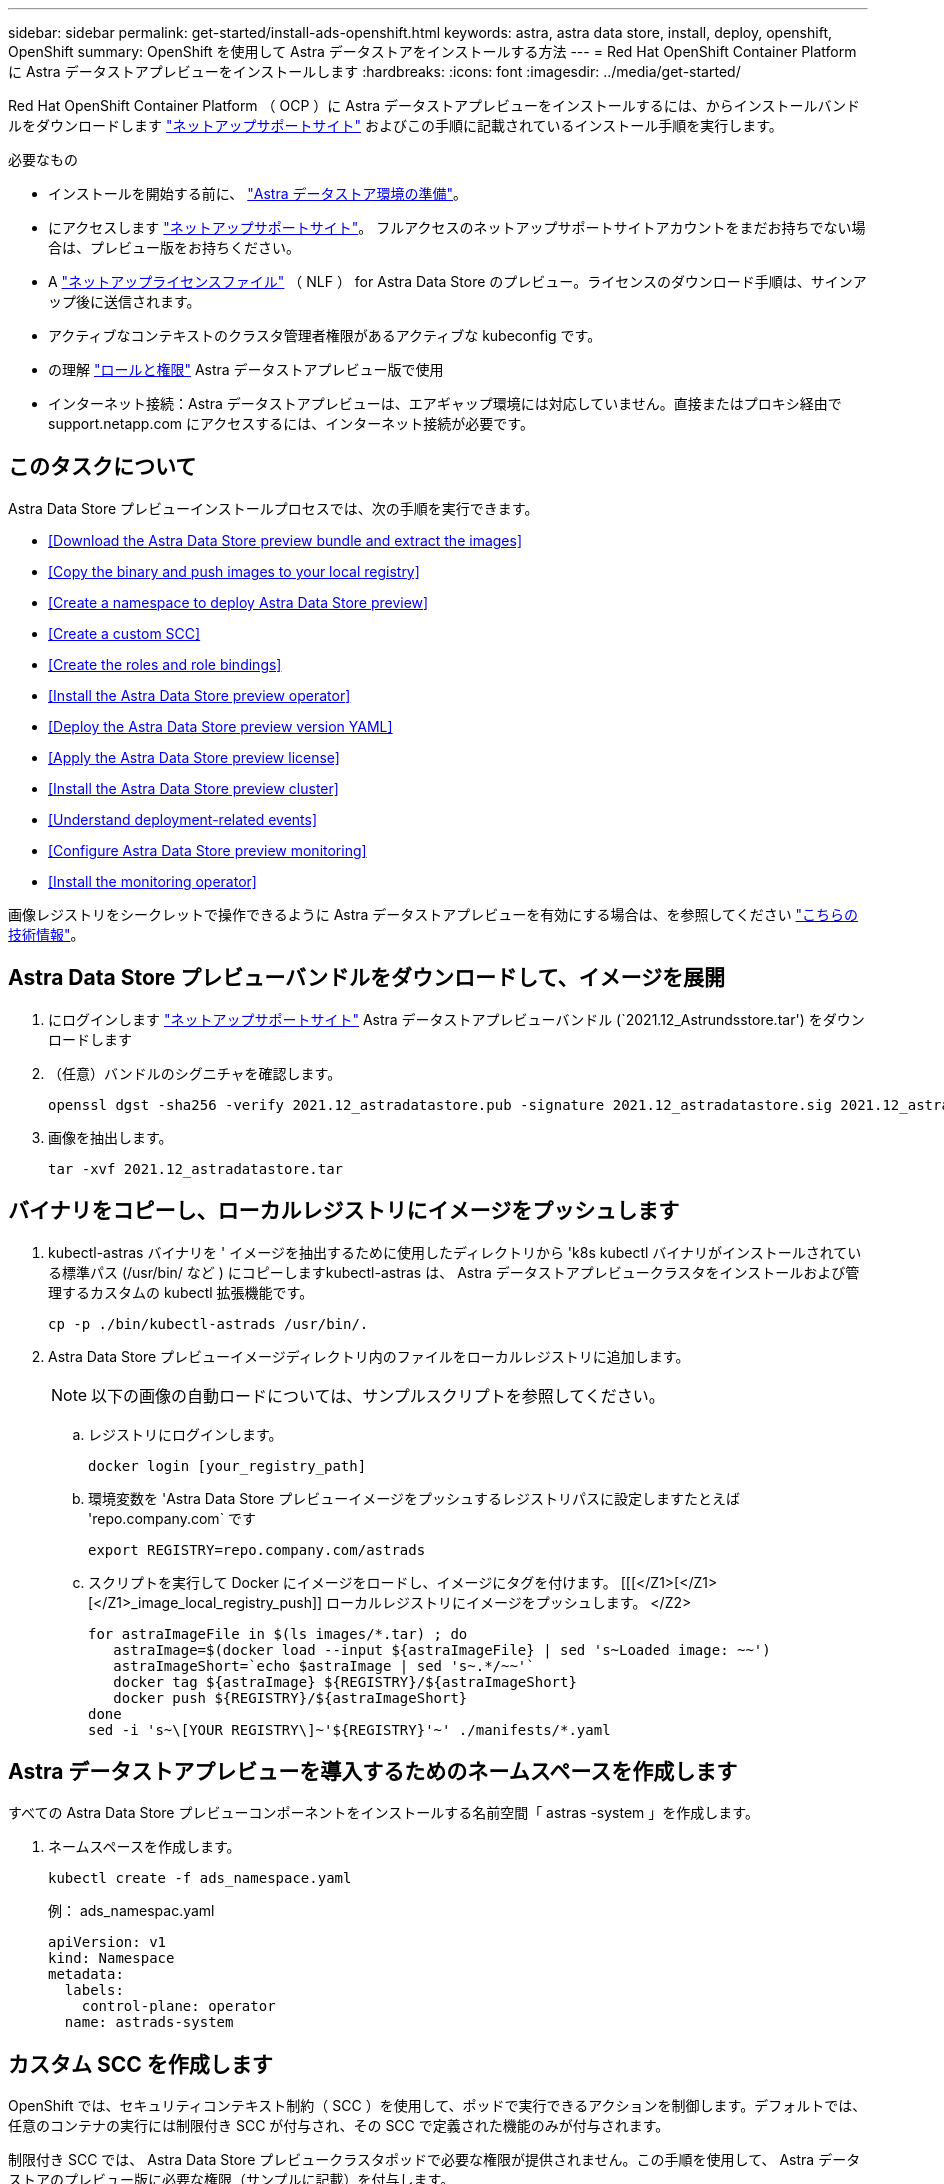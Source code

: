 ---
sidebar: sidebar 
permalink: get-started/install-ads-openshift.html 
keywords: astra, astra data store, install, deploy, openshift, OpenShift 
summary: OpenShift を使用して Astra データストアをインストールする方法 
---
= Red Hat OpenShift Container Platform に Astra データストアプレビューをインストールします
:hardbreaks:
:icons: font
:imagesdir: ../media/get-started/


Red Hat OpenShift Container Platform （ OCP ）に Astra データストアプレビューをインストールするには、からインストールバンドルをダウンロードします https://mysupport.netapp.com/site/products/all/details/astra-data-store/downloads-tab["ネットアップサポートサイト"^] およびこの手順に記載されているインストール手順を実行します。

.必要なもの
* インストールを開始する前に、 link:requirements.html["Astra データストア環境の準備"]。
* にアクセスします https://mysupport.netapp.com/site/products/all/details/astra-data-store/downloads-tab["ネットアップサポートサイト"^]。 フルアクセスのネットアップサポートサイトアカウントをまだお持ちでない場合は、プレビュー版をお持ちください。
* A link:requirements.html#licensing["ネットアップライセンスファイル"] （ NLF ） for Astra Data Store のプレビュー。ライセンスのダウンロード手順は、サインアップ後に送信されます。
* アクティブなコンテキストのクラスタ管理者権限があるアクティブな kubeconfig です。
* の理解 link:faq-ads.html["ロールと権限"] Astra データストアプレビュー版で使用
* インターネット接続：Astra データストアプレビューは、エアギャップ環境には対応していません。直接またはプロキシ経由で support.netapp.com にアクセスするには、インターネット接続が必要です。




== このタスクについて

Astra Data Store プレビューインストールプロセスでは、次の手順を実行できます。

* <<Download the Astra Data Store preview bundle and extract the images>>
* <<Copy the binary and push images to your local registry>>
* <<Create a namespace to deploy Astra Data Store preview>>
* <<Create a custom SCC>>
* <<Create the roles and role bindings>>
* <<Install the Astra Data Store preview operator>>
* <<Deploy the Astra Data Store preview version YAML>>
* <<Apply the Astra Data Store preview license>>
* <<Install the Astra Data Store preview cluster>>
* <<Understand deployment-related events>>
* <<Configure Astra Data Store preview monitoring>>
* <<Install the monitoring operator>>


画像レジストリをシークレットで操作できるように Astra データストアプレビューを有効にする場合は、を参照してください https://kb.netapp.com/Advice_and_Troubleshooting/Cloud_Services/Astra/How_to_enable_Astra_Data_Store_preview_to_work_with_image_registries_with_secret["こちらの技術情報"]。



== Astra Data Store プレビューバンドルをダウンロードして、イメージを展開

. にログインします https://mysupport.netapp.com/site/products/all/details/astra-data-store/downloads-tab["ネットアップサポートサイト"^] Astra データストアプレビューバンドル (`2021.12_Astrundsstore.tar') をダウンロードします
. （任意）バンドルのシグニチャを確認します。
+
[listing]
----
openssl dgst -sha256 -verify 2021.12_astradatastore.pub -signature 2021.12_astradatastore.sig 2021.12_astradatastore.tar
----
. 画像を抽出します。
+
[listing]
----
tar -xvf 2021.12_astradatastore.tar
----




== バイナリをコピーし、ローカルレジストリにイメージをプッシュします

. kubectl-astras バイナリを ' イメージを抽出するために使用したディレクトリから 'k8s kubectl バイナリがインストールされている標準パス (/usr/bin/ など ) にコピーしますkubectl-astras は、 Astra データストアプレビュークラスタをインストールおよび管理するカスタムの kubectl 拡張機能です。
+
[listing]
----
cp -p ./bin/kubectl-astrads /usr/bin/.
----
. Astra Data Store プレビューイメージディレクトリ内のファイルをローカルレジストリに追加します。
+

NOTE: 以下の画像の自動ロードについては、サンプルスクリプトを参照してください。

+
.. レジストリにログインします。
+
[listing]
----
docker login [your_registry_path]
----
.. 環境変数を 'Astra Data Store プレビューイメージをプッシュするレジストリパスに設定しますたとえば 'repo.company.com` です
+
[listing]
----
export REGISTRY=repo.company.com/astrads
----
.. スクリプトを実行して Docker にイメージをロードし、イメージにタグを付けます。 [[[</Z1>[</Z1>[</Z1>_image_local_registry_push]] ローカルレジストリにイメージをプッシュします。 </Z2>
+
[listing]
----
for astraImageFile in $(ls images/*.tar) ; do
   astraImage=$(docker load --input ${astraImageFile} | sed 's~Loaded image: ~~')
   astraImageShort=`echo $astraImage | sed 's~.*/~~'`
   docker tag ${astraImage} ${REGISTRY}/${astraImageShort}
   docker push ${REGISTRY}/${astraImageShort}
done
sed -i 's~\[YOUR REGISTRY\]~'${REGISTRY}'~' ./manifests/*.yaml
----






== Astra データストアプレビューを導入するためのネームスペースを作成します

すべての Astra Data Store プレビューコンポーネントをインストールする名前空間「 astras -system 」を作成します。

. ネームスペースを作成します。
+
[listing]
----
kubectl create -f ads_namespace.yaml
----
+
例： ads_namespac.yaml

+
[listing]
----
apiVersion: v1
kind: Namespace
metadata:
  labels:
    control-plane: operator
  name: astrads-system
----




== カスタム SCC を作成します

OpenShift では、セキュリティコンテキスト制約（ SCC ）を使用して、ポッドで実行できるアクションを制御します。デフォルトでは、任意のコンテナの実行には制限付き SCC が付与され、その SCC で定義された機能のみが付与されます。

制限付き SCC では、 Astra Data Store プレビュークラスタポッドで必要な権限が提供されません。この手順を使用して、 Astra データストアのプレビュー版に必要な権限（サンプルに記載）を付与します。

カスタム SCC を Astra Data Store Preview ネームスペースのデフォルトのサービスアカウントに割り当てます。

.手順
. カスタム SCC を作成します。
+
[listing]
----
kubectl create -f ads_privileged_scc.yaml
----
+
サンプル： ads_privileged_ssc.yaml

+
[listing]
----
allowHostDirVolumePlugin: true
allowHostIPC: true
allowHostNetwork: true
allowHostPID: true
allowHostPorts: true
allowPrivilegeEscalation: true
allowPrivilegedContainer: true
allowedCapabilities:
- '*'
allowedUnsafeSysctls:
- '*'
apiVersion: security.openshift.io/v1
defaultAddCapabilities: null
fsGroup:
  type: RunAsAny
groups: []
kind: SecurityContextConstraints
metadata:
  annotations:
    kubernetes.io/description: 'ADS privileged. Grant with caution.'
    release.openshift.io/create-only: "true"
  name: ads-privileged
priority: null
readOnlyRootFilesystem: false
requiredDropCapabilities: null
runAsUser:
  type: RunAsAny
seLinuxContext:
  type: RunAsAny
seccompProfiles:
- '*'
supplementalGroups:
  type: RunAsAny
users:
- system:serviceaccount:astrads-system:default
volumes:
- '*'
----
. 「 OC get SCC 」コマンドを使用して、新たに追加された SCC を表示します。
+
[listing]
----
# oc get scc/ads-privileged
NAME             PRIV   CAPS    SELINUX    RUNASUSER   FSGROUP    SUPGROUP   PRIORITY     READONLYROOTFS   VOLUMES
ads-privileged   true   ["*"]   RunAsAny   RunAsAny    RunAsAny   RunAsAny   <no value>   false            ["*"]
#
----




== ロールとロールのバインドを作成します

Astra Data Store プレビューのデフォルトのサービスアカウントで使用する必要なロールとロールのバインドを作成します。

次の YAML 定義は '`astrads.netapp.io` API グループの Astra Data Store プレビューリソースで必要なさまざまな役割 ( 役割のバインドを使用 ) を割り当てます

. 定義されたロールとロールのバインドを作成します。
+
[listing]
----
kubectl create -f oc_role_bindings.yaml
----
+
例： OC_ROLE_bindings. yaml

+
[listing]
----
apiVersion: rbac.authorization.k8s.io/v1
kind: ClusterRole
metadata:
  name: privcrole
rules:
- apiGroups:
  - security.openshift.io
  resourceNames:
  - ads-privileged
  resources:
  - securitycontextconstraints
  verbs:
  - use
---
apiVersion: rbac.authorization.k8s.io/v1
kind: RoleBinding
metadata:
  name: default-scc-rolebinding
  namespace: astrads-system
roleRef:
  apiGroup: rbac.authorization.k8s.io
  kind: ClusterRole
  name: privcrole
subjects:
- kind: ServiceAccount
  name: default
  namespace: astrads-system
---

apiVersion: rbac.authorization.k8s.io/v1
kind: Role
metadata:
  name: ownerref
  namespace: astrads-system
rules:
- apiGroups:
  - astrads.netapp.io
  resources:
  - '*/finalizers'
  verbs:
  - update
---
apiVersion: rbac.authorization.k8s.io/v1
kind: RoleBinding
metadata:
  name: or-rb
  namespace: astrads-system
roleRef:
  apiGroup: rbac.authorization.k8s.io
  kind: Role
  name: ownerref
subjects:
- kind: ServiceAccount
  name: default
  namespace: astrads-system
----




== ワーカーノードを準備します

Astra データストアのワーカーノードでクラスタのプレビュー導入を準備この手順は、 Astra データストアプレビュークラスタで使用されているすべてのワーカーノードで実行します。

OpenShift では、 kubelet 構成ファイル（ /var/lib/kubebelet/config.json ）に JSON 形式を使用します。Astra Data Store プレビュークラスタは 'kubelet config' ファイルの YAML 形式を検索します

.手順
. クラスタのインストールを開始する前に ' 各ワーカー・ノードに /var/lib/kubelet/config.yaml ファイルを作成します
+
[listing]
----
sudo cp /var/lib/kubelet/config.json /var/lib/kubelet/config.yaml
----
. クラスタ YAML が適用される前に、すべての Kubernetes ノードでこの手順を完了します。



NOTE: この操作を行わないと、 Astra データストアプレビュークラスタのインストールが失敗します。



== Astra Data Store プレビューオペレータをインストール

. Astra データストアのプレビューマニフェストを表示する：
+
[listing]
----
ls manifests/*yaml
----
+
対応：

+
[listing]
----
manifests/astradscluster.yaml
manifests/astradsoperator.yaml
manifests/astradsversion.yaml
manifests/monitoring_operator.yaml
----
. kubectl apply コマンドを使用して ' オペレータを配備します
+
[listing]
----
kubectl apply -f ./manifests/astradsoperator.yaml
----
+
対応：

+
[listing]
----
namespace/astrads-system created
customresourcedefinition.apiextensions.k8s.io/astradsautosupports.astrads.netapp.io created
customresourcedefinition.apiextensions.k8s.io/astradscloudsnapshots.astrads.netapp.io created
customresourcedefinition.apiextensions.k8s.io/astradsclusters.astrads.netapp.io created
customresourcedefinition.apiextensions.k8s.io/astradsdeployments.astrads.netapp.io created
customresourcedefinition.apiextensions.k8s.io/astradsexportpolicies.astrads.netapp.io created
customresourcedefinition.apiextensions.k8s.io/astradsfaileddrives.astrads.netapp.io created
customresourcedefinition.apiextensions.k8s.io/astradslicenses.astrads.netapp.io created
customresourcedefinition.apiextensions.k8s.io/astradsnfsoptions.astrads.netapp.io created
customresourcedefinition.apiextensions.k8s.io/astradsnodeinfoes.astrads.netapp.io created
customresourcedefinition.apiextensions.k8s.io/astradsqospolicies.astrads.netapp.io created
customresourcedefinition.apiextensions.k8s.io/astradsvolumefiles.astrads.netapp.io created
customresourcedefinition.apiextensions.k8s.io/astradsvolumes.astrads.netapp.io created
customresourcedefinition.apiextensions.k8s.io/astradsvolumesnapshots.astrads.netapp.io created
role.rbac.authorization.k8s.io/astrads-leader-election-role created
clusterrole.rbac.authorization.k8s.io/astrads-astradscloudsnapshot-editor-role created
clusterrole.rbac.authorization.k8s.io/astrads-astradscloudsnapshot-viewer-role created
clusterrole.rbac.authorization.k8s.io/astrads-astradscluster-editor-role created
clusterrole.rbac.authorization.k8s.io/astrads-astradscluster-viewer-role created
clusterrole.rbac.authorization.k8s.io/astrads-astradslicense-editor-role created
clusterrole.rbac.authorization.k8s.io/astrads-astradslicense-viewer-role created
clusterrole.rbac.authorization.k8s.io/astrads-astradsvolume-editor-role created
clusterrole.rbac.authorization.k8s.io/astrads-astradsvolume-viewer-role created
clusterrole.rbac.authorization.k8s.io/astrads-autosupport-editor-role created
clusterrole.rbac.authorization.k8s.io/astrads-autosupport-viewer-role created
clusterrole.rbac.authorization.k8s.io/astrads-manager-role created
clusterrole.rbac.authorization.k8s.io/astrads-metrics-reader created
clusterrole.rbac.authorization.k8s.io/astrads-netappexportpolicy-editor-role created
clusterrole.rbac.authorization.k8s.io/astrads-netappexportpolicy-viewer-role created
clusterrole.rbac.authorization.k8s.io/astrads-netappsdsdeployment-editor-role created
clusterrole.rbac.authorization.k8s.io/astrads-netappsdsdeployment-viewer-role created
clusterrole.rbac.authorization.k8s.io/astrads-netappsdsnfsoption-editor-role created
clusterrole.rbac.authorization.k8s.io/astrads-netappsdsnfsoption-viewer-role created
clusterrole.rbac.authorization.k8s.io/astrads-netappsdsnodeinfo-editor-role created
clusterrole.rbac.authorization.k8s.io/astrads-netappsdsnodeinfo-viewer-role created
clusterrole.rbac.authorization.k8s.io/astrads-proxy-role created
rolebinding.rbac.authorization.k8s.io/astrads-leader-election-rolebinding created
clusterrolebinding.rbac.authorization.k8s.io/astrads-manager-rolebinding created
clusterrolebinding.rbac.authorization.k8s.io/astrads-proxy-rolebinding created
configmap/astrads-autosupport-cm created
configmap/astrads-firetap-cm created
configmap/astrads-fluent-bit-cm created
configmap/astrads-kevents-asup created
configmap/astrads-metrics-cm created
service/astrads-operator-metrics-service created
deployment.apps/astrads-operator created
----
. Astra データストアオペレータポッドが起動し、実行中であることを確認します。
+
[listing]
----
kubectl get pods -n astrads-system
----
+
対応：

+
[listing]
----
NAME                                READY   STATUS    RESTARTS   AGE
astrads-operator-5ffb94fbf-7ln4h    1/1     Running   0          17m
----




== Astra Data Store プレビュー版 YAML を導入します

. kubectl apply コマンドを使用して配備します
+
[listing]
----
kubectl apply -f ./manifests/astradsversion.yaml
----
. ポッドが実行されていることを確認します。
+
[listing]
----
kubectl get pods -n astrads-system
----
+
対応：

+
[listing]
----
NAME                                          READY   STATUS    RESTARTS   AGE
astrads-cluster-controller-7f6f884645-xxf2n   1/1     Running   0          117s
astrads-ds-nodeinfo-astradsversion-2jqnk      1/1     Running   0          2m7s
astrads-ds-nodeinfo-astradsversion-dbk7v      1/1     Running   0          2m7s
astrads-ds-nodeinfo-astradsversion-rn9tt      1/1     Running   0          2m7s
astrads-ds-nodeinfo-astradsversion-vsmhv      1/1     Running   0          2m7s
astrads-license-controller-fb8fd56bc-bxq7j    1/1     Running   0          2m2s
astrads-operator-5ffb94fbf-7ln4h              1/1     Running   0          2m10s
----




== Astra データストアプレビューライセンスを適用

. プレビュー版への登録時に入手したネットアップライセンスファイル（ NLF ）を適用します。コマンドを実行する前に、使用しているクラスタの名前（「 <AstrA-Data-Store-cluster-name>` ）を入力します <<Install the Astra Data Store preview cluster,導入に進みます>> または ' すでに配備されているか ' ライセンス・ファイルへのパス (`<file_path/file.txt>`) があります
+
[listing]
----
kubectl astrads license add --license-file-path <file_path/file.txt> --ads-cluster-name <Astra-Data-Store-cluster-name> -n astrads-system
----
. ライセンスが追加されたことを確認します。
+
[listing]
----
kubectl astrads license list
----
+
対応：

+
[listing]
----
NAME        ADSCLUSTER                  VALID   PRODUCT                     EVALUATION  ENDDATE     VALIDATED
p100000006  astrads-example-cluster    true    Astra Data Store Preview    true        2022-01-23  2021-11-04T14:38:54Z
----




== Astra データストアプレビュークラスタをインストール

. YAML ファイルを開きます。
+
[listing]
----
vim ./manifests/astradscluster.yaml
----
. YAML ファイルで次の値を編集します。
+

NOTE: YAML ファイルの簡単な例は、次の手順を実行します。

+
.. （必須） * Metadata* ：「 metadata 」で、「 name 」の文字列をクラスタの名前に変更します。このクラスタ名は、ときと同じである必要があります <<Apply the Astra Data Store preview license,ライセンスを適用します>>。
.. ( 必須 )*Spec*:'spec' の次の必須値を変更します
+
*** 「 mvip 」文字列を、クラスタ内の任意のワーカーノードからルーティング可能なフローティング管理 IP の IP アドレスに変更します。
*** 「 adsDataNetworks 」に、 NetApp ボリュームをマウントするホストからルーティング可能なフローティング IP アドレス（「アドレス」）をカンマで区切って追加します。ノードごとに 1 つのフローティング IP アドレスを使用します。データネットワーク IP アドレスは、 Astra Data Store のプレビューノードと同じ数以上必要です。Astra データストアプレビューの場合、少なくとも 4 つのアドレスを意味します。あとで 5 つのノードにクラスタを拡張する予定の場合は、 5 つのアドレスを意味します。
*** 「 adsDataNetworks 」で、データネットワークが使用するネットマスクを指定します。
*** 「 adsNetworkInterfaces 」で、「 <mgmt_interface_name> 」および「 <cluster_and _storage_interface_name> 」の値を、管理、クラスタ、およびストレージに使用するネットワークインターフェイス名に置き換えます。名前を指定しない場合、ノードのプライマリインターフェイスが管理、クラスタ、ストレージのネットワークに使用されます。
+

NOTE: クラスタとストレージのネットワークのインターフェイスが同じである必要があります。Astra Data Store プレビュー管理インターフェイスは、 Kubernetes ノードの管理インターフェイスと同じである必要があります。



.. （任意） * monitoringConfig* ：を設定する場合 <<Install the monitoring operator,監視オペレータ>> （監視に Astra Control Center を使用していない場合はオプション）、セクションからコメントを削除し、エージェント CR （監視用オペレータリソース）が適用されるネームスペース（デフォルトは「 NetApp-monitoring 」）を追加し、前の手順で使用したレジストリ（「 Your_registry_path 」）のリポジトリパスを追加します。
.. （任意） * autoSupportConfig * ：を保持します link:../support/autosupport.html["AutoSupport"] プロキシを設定する必要がない場合のデフォルト値は次のとおりです。
+
*** 「 ProxyURL 」の場合は、 AutoSupport バンドルの転送に使用するポートにプロキシの URL を設定します。


+

NOTE: ほとんどのコメントは YAML サンプルから削除されています。



+
[listing, subs="+quotes"]
----
apiVersion: astrads.netapp.io/v1alpha1
kind: AstraDSCluster
*metadata:*
  *name: astrads-cluster-name*
  namespace: astrads-system
*spec:*
  adsNodeConfig:
    cpu: 9
    memory: 34
  adsNodeCount: 4
  *mvip: ""*
  *adsDataNetworks:*
    *- addresses: ""*
      *netmask:*
  # Specify the network interface names to use for management, cluster and storage networks.
  # If none are specified, the node's primary interface will be used for management, cluster and storage networking.
  # To move the cluster and storage networks to a different interface than management, specify all three interfaces to use here.
  # NOTE: The cluster and storage networks need to be on the same interface.
  *adsNetworkInterfaces:*
    *managementInterface: "<mgmt_interface_name>"*
    *clusterInterface: "<cluster_and_storage_interface_name>"*
    *storageInterface: "<cluster_and_storage_interface_name>"*
  # [Optional] Provide a k8s label key that defines which protection domain a node belongs to.
    # adsProtectionDomainKey: ""
  # [Optional] Provide a monitoring config to be used to setup/configure a monitoring agent.
 *# monitoringConfig:*
   *# namespace: "netapp-monitoring"*
   *# repo: "[YOUR REGISTRY]"*
  autoSupportConfig:
    autoUpload: true
    enabled: true
    coredumpUpload: false
    historyRetentionCount: 25
    destinationURL: "https://support.netapp.com/put/AsupPut"
    # ProxyURL defines the URL of the proxy with port to be used for AutoSupport bundle transfer
    *# proxyURL:*
    periodic:
      - schedule: "0 0 * * *"
        periodicconfig:
        - component:
            name: storage
            event: dailyMonitoring
          userMessage: Daily Monitoring Storage AutoSupport bundle
          nodes: all
        - component:
            name: controlplane
            event: daily
          userMessage: Daily Control Plane AutoSupport bundle
----
. kubectl apply を使用してクラスタを導入します
+
[listing]
----
kubectl apply -f ./manifests/astradscluster.yaml
----
. SELinux が有効になっている場合は、 Astra Data Store プレビュークラスタ内のノードで、次のディレクトリの「 SELinux 」コンテキストにラベルを付け直します。
+
[listing]
----
sudo chcon -R -t container_file_t /var/opt/netapp/firetap/rootfs/var/asup/notification/firetap/
----
+
[listing]
----
sudo chcon -R -t container_file_t /var/netapp/firetap/firegen/persist/
----
+

NOTE: これは 'SELinux がこれらのディレクトリの書き込みを禁止し ' サポートポッドが CrashLoopBackoff 状態になるためですこの手順は、 Astra データストアプレビュークラスタ内のすべてのノードで実行する必要があります。

. クラスタ作成処理が完了するまで数分待ってから、ポッドが実行されていることを確認します。
+
[listing]
----
kubectl get pods -n astrads-system
----
+
回答例：

+
[listing]
----
NAME READY STATUS RESTARTS AGE
astrads-cluster-controller-7c67cc7f7b-2jww2 1/1 Running 0 7h31m
astrads-deployment-support-788b859c65-2qjkn 3/3 Running 19 12d
astrads-ds-astrads-cluster-1ab0dbc-j9jzc 1/1 Running 0 5d2h
astrads-ds-astrads-cluster-1ab0dbc-k9wp8 1/1 Running 0 5d1h
astrads-ds-astrads-cluster-1ab0dbc-pwk42 1/1 Running 0 5d2h
astrads-ds-astrads-cluster-1ab0dbc-qhvc6 1/1 Running 0 8h
astrads-ds-nodeinfo-astradsversion-gcmj8 1/1 Running 1 12d
astrads-ds-nodeinfo-astradsversion-j826x 1/1 Running 3 12d
astrads-ds-nodeinfo-astradsversion-vdthh 1/1 Running 3 12d
astrads-ds-nodeinfo-astradsversion-xwgsf 1/1 Running 0 12d
astrads-ds-support-828vw 2/2 Running 2 5d2h
astrads-ds-support-cfzts 2/2 Running 0 8h
astrads-ds-support-nzkkr 2/2 Running 15 7h49m
astrads-ds-support-xxbnp 2/2 Running 1 5d2h
astrads-license-controller-86c69f76bb-s6fb7 1/1 Running 0 8h
astrads-operator-79ff8fbb6d-vpz9m 1/1 Running 0 8h
----
. クラスタの導入の進捗を確認します。
+
[listing]
----
kubectl get astradscluster -n astrads-system
----
+
回答例：

+
[listing]
----
NAME                        STATUS    VERSION    SERIAL NUMBER    MVIP       AGE

astrads-example-cluster   created   2021.10.0   p100000006       10.x.x.x   10m
----




== 導入に関連するイベントを把握

クラスタの導入中に ' オペレーション・ステータスは ' ブランクから ' 進行中 ' から作成済みに変更する必要がありますクラスタの導入には約 8~10 分かかります。導入中にクラスタイベントを監視するには、次のいずれかのコマンドを実行します。

[listing]
----
kubectl get events --field-selector involvedObject.kind=AstraDSCluster -n astrads-system
----
[listing]
----
kubectl describe astradscluster <cluster name> -n astrads-system
----
導入時の主なイベントを次に示します。

|===
| イベントメッセージ | 意味 


| ADS クラスタに参加するコントロールプレーンノードを 4 つ選択しました | Astra Data Store プレビューオペレータは、 Astra データストアプレビュークラスタを構築するために、 CPU 、メモリ、ストレージ、ネットワークを備えた十分なノードを特定しました。 


| ADS クラスタが作成中です | Astra データストアプレビュークラスタコントローラが、クラスタ作成処理を開始しました。 


| ADS クラスタが作成されました | クラスタが作成されました。 
|===
クラスタのステータスが「 in progress 」に変わらない場合は、オペレータログでノード選択の詳細を確認します。

[listing]
----
kubectl logs -n astrads-system <astrads operator pod name>
----
クラスタのステータスが「処理中」のままである場合は、クラスタコントローラのログを確認します。

[listing]
----
kubectl logs -n astrads-system <astrads cluster controller pod name>
----


== Astra データストアのプレビュー監視を設定

Astra データストアプレビューは、 Astra Control Center の監視用、または別のテレメトリサービスによる監視用に設定できます。



=== Astra Control Center プレビューの監視を設定します

次の手順は、 Astra データストアのプレビューが Astra Control Center のバックエンドとして管理された後にのみ実行します。

. Astra Control Center によるモニタリングのための Astra データストアプレビューの構成：
+
[listing]
----
kubectl astrads monitoring -m netapp-monitoring -r [YOUR REGISTRY] setup
----




=== 監視オペレータをインストールします

（オプション） Astra Data Store プレビューを Astra Control Center にインポートしない場合は、監視オペレータをお勧めします。モニタリングオペレータは、アストラデータストアプレビューインスタンスがスタンドアロン環境である場合、 Cloud Insights を使用してテレメトリを監視する場合、または Elastic などのサードパーティのエンドポイントにログをストリーミングする場合にインストールできます。

. 次のインストールコマンドを実行します。
+
[listing]
----
kubectl apply -f ./manifests/monitoring_operator.yaml
----
. Astra データストアプレビューで監視を設定：
+
[listing]
----
kubectl astrads monitoring -m netapp-monitoring -r [YOUR REGISTRY] setup
----




== 次の手順

を実行して導入を完了します link:setup-ads.html["セットアップのタスク"]。
